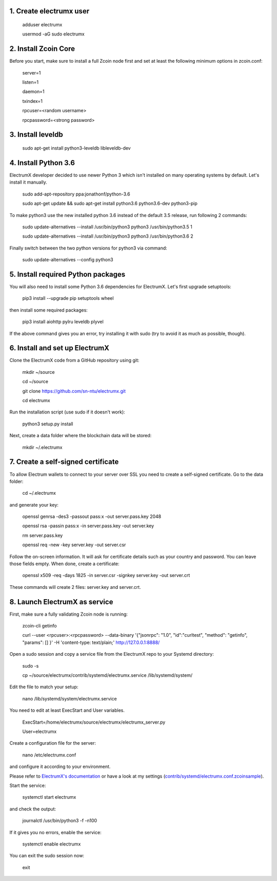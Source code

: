 1. Create electrumx user
========================

        adduser electrumx

        usermod -aG sudo electrumx


2. Install Zcoin Core
=====================
Before you start, make sure to install a full Zcoin node first and set at least the following minimum options in zcoin.conf:

        server=1

        listen=1

        daemon=1

        txindex=1

        rpcuser=<random username>

        rpcpassword=<strong password>


3. Install leveldb
==================

        sudo apt-get install python3-leveldb libleveldb-dev


4. Install Python 3.6
=====================
ElectrumX developer decided to use newer Python 3 which isn't installed on many operating systems by default. Let's install it manually.

        sudo add-apt-repository ppa:jonathonf/python-3.6

        sudo apt-get update && sudo apt-get install python3.6 python3.6-dev python3-pip

To make python3 use the new installed python 3.6 instead of the default 3.5 release, run following 2 commands:

        sudo update-alternatives --install /usr/bin/python3 python3 /usr/bin/python3.5 1

        sudo update-alternatives --install /usr/bin/python3 python3 /usr/bin/python3.6 2

Finally switch between the two python versions for python3 via command:

        sudo update-alternatives --config python3


5. Install required Python packages
===================================
You will also need to install some Python 3.6 dependencies for ElectrumX.
Let's first upgrade setuptools:

        pip3 install --upgrade pip setuptools wheel

then install some required packages:

        pip3 install aiohttp pylru leveldb plyvel

If the above command gives you an error, try installing it with sudo (try to avoid it as much as possible, though).


6. Install and set up ElectrumX
===============================
Clone the ElectrumX code from a GitHub repository using git:

        mkdir ~/source

        cd ~/source

        git clone https://github.com/sn-ntu/electrumx.git

        cd electrumx

Run the installation script (use sudo if it doesn't work):

        python3 setup.py install

Next, create a data folder where the blockchain data will be stored:

        mkdir ~/.electrumx


7. Create a self-signed certificate
===================================
To allow Electrum wallets to connect to your server over SSL you need to create a self-signed certificate.
Go to the data folder:

        cd ~/.electrumx

and generate your key:

        openssl genrsa -des3 -passout pass:x -out server.pass.key 2048

        openssl rsa -passin pass:x -in server.pass.key -out server.key

        rm server.pass.key

        openssl req -new -key server.key -out server.csr

Follow the on-screen information. It will ask for certificate details such as your country and password. You can leave those fields empty.
When done, create a certificate:

        openssl x509 -req -days 1825 -in server.csr -signkey server.key -out server.crt

These commands will create 2 files: server.key and server.crt.


8. Launch ElectrumX as service
==============================
First, make sure a fully validating Zcoin node is running:

        zcoin-cli getinfo

        curl --user <rpcuser>:<rpcpassword> --data-binary '{"jsonrpc": "1.0", "id":"curltest", "method": "getinfo", "params": [] }' -H 'content-type: text/plain;' http://127.0.0.1:8888/

Open a sudo session and copy a service file from the ElectrumX repo to your Systemd directory:

        sudo -s

        cp ~/source/electrumx/contrib/systemd/electrumx.service /lib/systemd/system/

Edit the file to match your setup:

        nano /lib/systemd/system/electrumx.service

You need to edit at least ExecStart and User variables.

        ExecStart=/home/electrumx/source/electrumx/electrumx_server.py

        User=electrumx

Create a configuration file for the server:

        nano /etc/electrumx.conf

and configure it according to your environment.

Please refer to `ElectrumX's documentation`_ or have a look at my settings (`contrib/systemd/electrumx.conf.zcoinsample`_).

Start the service:

        systemctl start electrumx

and check the output:

        journalctl /usr/bin/python3 -f -n100

If it gives you no errors, enable the service:

        systemctl enable electrumx

You can exit the sudo session now:

        exit

.. _contrib/systemd/electrumx.conf.zcoinsample: https://github.com/sn-ntu/electrumx/blob/master/contrib/systemd/electrumx.conf.zcoinsample
.. _ElectrumX's documentation: https://github.com/sn-ntu/electrumx/blob/master/docs/ENVIRONMENT.rst
